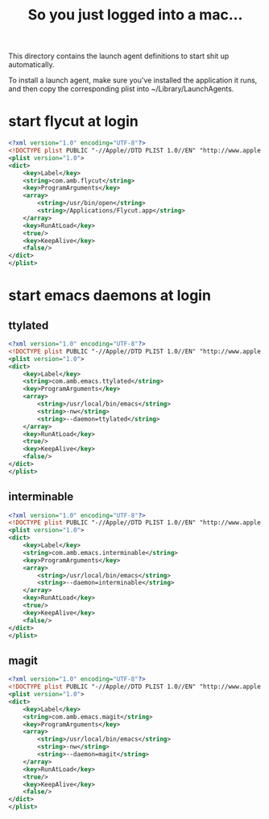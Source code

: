 #+title: So you just logged into a mac...

This directory contains the launch agent definitions to start shit up automatically.

To install a launch agent, make sure you've installed the application it runs, and then
copy the corresponding plist into ~/Library/LaunchAgents.

* start flycut at login
#+begin_src xml :tangle (shell-command-to-string "test -e /Applications/Flycut.app && echo -n '~/Library/LaunchAgents/com.amb.flycut.plist'  || echo -n no")
<?xml version="1.0" encoding="UTF-8"?>
<!DOCTYPE plist PUBLIC "-//Apple//DTD PLIST 1.0//EN" "http://www.apple.com/DTDs/PropertyList-1.0.dtd">
<plist version="1.0">
<dict>
    <key>Label</key>
    <string>com.amb.flycut</string>
    <key>ProgramArguments</key>
    <array>
        <string>/usr/bin/open</string>
        <string>/Applications/Flycut.app</string>
    </array>
    <key>RunAtLoad</key>
    <true/>
    <key>KeepAlive</key>
    <false/>
</dict>
</plist>
#+end_src

* start emacs daemons at login

** ttylated
#+begin_src xml :tangle (shell-command-to-string "command -v emacs > /dev/null && echo -n '~/Library/LaunchAgents/com.amb.emacs.ttylated.plist' || echo -n no")
<?xml version="1.0" encoding="UTF-8"?>
<!DOCTYPE plist PUBLIC "-//Apple//DTD PLIST 1.0//EN" "http://www.apple.com/DTDs/PropertyList-1.0.dtd">
<plist version="1.0">
<dict>
    <key>Label</key>
    <string>com.amb.emacs.ttylated</string>
    <key>ProgramArguments</key>
    <array>
        <string>/usr/local/bin/emacs</string>
        <string>-nw</string>
        <string>--daemon=ttylated</string>
    </array>
    <key>RunAtLoad</key>
    <true/>
    <key>KeepAlive</key>
    <false/>
</dict>
</plist>
#+end_src

** interminable
#+begin_src xml :tangle (shell-command-to-string "command -v emacs > /dev/null && echo -n '~/Library/LaunchAgents/com.amb.emacs.interminable.plist' || echo -n no")
<?xml version="1.0" encoding="UTF-8"?>
<!DOCTYPE plist PUBLIC "-//Apple//DTD PLIST 1.0//EN" "http://www.apple.com/DTDs/PropertyList-1.0.dtd">
<plist version="1.0">
<dict>
    <key>Label</key>
    <string>com.amb.emacs.interminable</string>
    <key>ProgramArguments</key>
    <array>
        <string>/usr/local/bin/emacs</string>
        <string>--daemon=interminable</string>
    </array>
    <key>RunAtLoad</key>
    <true/>
    <key>KeepAlive</key>
    <false/>
</dict>
</plist>
#+end_src

** magit
#+begin_src xml :tangle (shell-command-to-string "command -v emacs > /dev/null && echo -n '~/Library/LaunchAgents/com.amb.emacs.magit.plist' || echo -n no")
<?xml version="1.0" encoding="UTF-8"?>
<!DOCTYPE plist PUBLIC "-//Apple//DTD PLIST 1.0//EN" "http://www.apple.com/DTDs/PropertyList-1.0.dtd">
<plist version="1.0">
<dict>
    <key>Label</key>
    <string>com.amb.emacs.magit</string>
    <key>ProgramArguments</key>
    <array>
        <string>/usr/local/bin/emacs</string>
        <string>-nw</string>
        <string>--daemon=magit</string>
    </array>
    <key>RunAtLoad</key>
    <true/>
    <key>KeepAlive</key>
    <false/>
</dict>
</plist>
#+end_src
